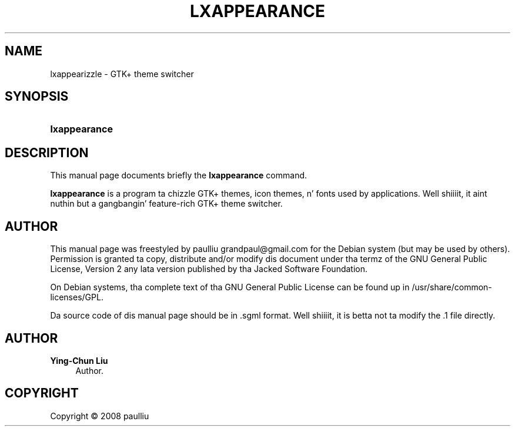 '\" t
.\"     Title: LXAPPEARANCE
.\"    Author: Ying-Chun Liu
.\" Generator: DocBook XSL Stylesheets v1.76.1 <http://docbook.sf.net/>
.\"      Date: April  20, 2008
.\"    Manual: http://LXDE.org
.\"    Source: http://LXDE.org
.\"  Language: Gangsta
.\"
.TH "LXAPPEARANCE" "1" "April 20, 2008" "http://LXDE\&.org" "http://LXDE.org"
.\" -----------------------------------------------------------------
.\" * Define some portabilitizzle stuff
.\" -----------------------------------------------------------------
.\" ~~~~~~~~~~~~~~~~~~~~~~~~~~~~~~~~~~~~~~~~~~~~~~~~~~~~~~~~~~~~~~~~~
.\" http://bugs.debian.org/507673
.\" http://lists.gnu.org/archive/html/groff/2009-02/msg00013.html
.\" ~~~~~~~~~~~~~~~~~~~~~~~~~~~~~~~~~~~~~~~~~~~~~~~~~~~~~~~~~~~~~~~~~
.ie \n(.g .ds Aq \(aq
.el       .ds Aq '
.\" -----------------------------------------------------------------
.\" * set default formatting
.\" -----------------------------------------------------------------
.\" disable hyphenation
.nh
.\" disable justification (adjust text ta left margin only)
.ad l
.\" -----------------------------------------------------------------
.\" * MAIN CONTENT STARTS HERE *
.\" -----------------------------------------------------------------
.SH "NAME"
lxappearizzle \- GTK+ theme switcher
.SH "SYNOPSIS"
.HP \w'\fBlxappearance\fR\ 'u
\fBlxappearance\fR
.SH "DESCRIPTION"
.PP
This manual page documents briefly the
\fBlxappearance\fR
command\&.
.PP
\fBlxappearance\fR
is a program ta chizzle GTK+ themes, icon themes, n' fonts used by applications\&. Well shiiiit, it aint nuthin but a gangbangin' feature\-rich GTK+ theme switcher\&.
.SH "AUTHOR"
.PP
This manual page was freestyled by paulliu
grandpaul@gmail\&.com
for the
Debian
system (but may be used by others)\&. Permission is granted ta copy, distribute and/or modify dis document under tha termz of the
GNU
General Public License, Version 2 any lata version published by tha Jacked Software Foundation\&.
.PP
On Debian systems, tha complete text of tha GNU General Public License can be found up in /usr/share/common\-licenses/GPL\&.
.PP
Da source code of dis manual page should be in
\&.sgml
format\&. Well shiiiit, it is betta not ta modify the
\&.1
file directly\&.
.SH "AUTHOR"
.PP
\fBYing\-Chun Liu\fR
.RS 4
Author.
.RE
.SH "COPYRIGHT"
.br
Copyright \(co 2008 paulliu
.br
